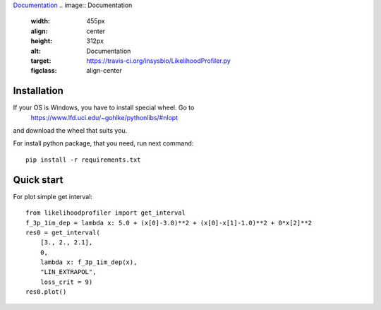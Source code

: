 `Documentation <https://insysbio.github.io/LikelihoodProfiler.py/>`_
.. image:: Documentation
  :width: 455px
  :align: center
  :height: 312px
  :alt: Documentation
  :target: https://travis-ci.org/insysbio/LikelihoodProfiler.py
  :figclass: align-center

.. image:: https://travis-ci.org/insysbio/LikelihoodProfiler.py.svg?branch=master
  :width: 455px
  :align: center
  :height: 312px
  :alt: Travis
  :target: https://travis-ci.org/insysbio/LikelihoodProfiler.py
  :figclass: align-center

Installation
************

If your OS is Windows, you have to install special wheel. Go to
  https://www.lfd.uci.edu/~gohlke/pythonlibs/#nlopt
and download the wheel that suits you.

For install python package, that you need, run next command::

  pip install -r requirements.txt

Quick start
*****

For plot simple get interval::

  from likelihoodprofiler import get_interval
  f_3p_1im_dep = lambda x: 5.0 + (x[0]-3.0)**2 + (x[0]-x[1]-1.0)**2 + 0*x[2]**2
  res0 = get_interval(
      [3., 2., 2.1],
      0,
      lambda x: f_3p_1im_dep(x),
      "LIN_EXTRAPOL",
      loss_crit = 9)
  res0.plot()
.. figure:: docs\plot.png
    :width: 455px
    :align: center
    :height: 312px
    :alt: alternate text
    :figclass: align-center
